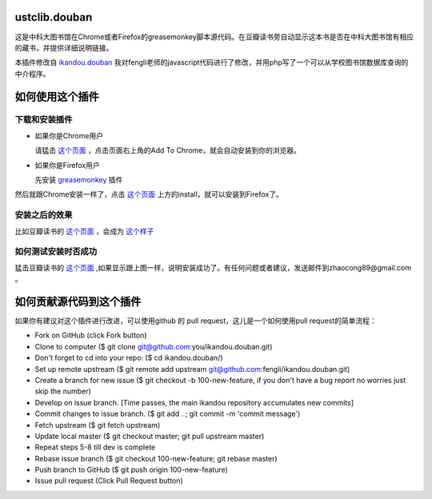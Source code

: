 ustclib.douban
==============
这是中科大图书馆在Chrome或者Firefox的greasemonkey脚本源代码。在豆瓣读书旁自动显示这本书是否在中科大图书馆有相应的藏书，并提供详细说明链接。

本插件修改自 `ikandou.douban <https://github.com/fengli/ikandou.douban>`_ 我对fengli老师的javascript代码进行了修改，并用php写了一个可以从学校图书馆数据库查询的中介程序。

如何使用这个插件
==================

下载和安装插件
-------------

* 如果你是Chrome用户

  请猛击 `这个页面 <https://chrome.google.com/webstore/detail/%E4%B8%AD%E7%A7%91%E5%A4%A7%E5%9B%BE%E4%B9%A6%E9%A6%86%E8%B1%86%E7%93%A3%E6%8F%92%E4%BB%B6/ihjjbkpbdghopmmnnanadnnfcljcbicm>`_ ，点击页面右上角的Add To Chrome，就会自动安装到你的浏览器。

* 如果你是Firefox用户

  先安装 `greasemonkey <https://addons.mozilla.org/zh-CN/firefox/addon/greasemonkey/>`_ 插件
然后就跟Chrome安装一样了，点击 `这个页面 <http://userscripts.org/scripts/show/163748>`_ 上方的install，就可以安装到Firefox了。

安装之后的效果
-----------------

比如豆瓣读书的 `这个页面 <http://book.douban.com/subject/1885170/>`_ ，会成为 `这个样子 <http://home.ustc.edu.cn/~congzhao/ustclib/smallProm.jpg>`_ 

如何测试安装时否成功
----------------

猛击豆瓣读书的 `这个页面 <http://book.douban.com/subject/1885170/>`_  ,如果显示跟上图一样，说明安装成功了。有任何问题或者建议，发送邮件到zhaocong89@gmail.com 。

如何贡献源代码到这个插件
====================
如果你有建议对这个插件进行改进，可以使用github 的 pull request，这儿是一个如何使用pull request的简单流程：

* Fork on GitHub (click Fork button)
* Clone to computer ($ git clone git@github.com:you/ikandou.douban.git)
* Don't forget to cd into your repo: ($ cd ikandou.douban/)
* Set up remote upstream ($ git remote add upstream git@github.com:fengli/ikandou.douban.git)
* Create a branch for new issue ($ git checkout -b 100-new-feature, if you don't have a bug report no worries just skip the number)
* Develop on issue branch. [Time passes, the main ikandou repository accumulates new commits]
* Commit changes to issue branch. ($ git add . ; git commit -m 'commit message')
* Fetch upstream ($ git fetch upstream)
* Update local master ($ git checkout master; git pull upstream master)
* Repeat steps 5-8 till dev is complete
* Rebase issue branch ($ git checkout 100-new-feature; git rebase master)
* Push branch to GitHub ($ git push origin 100-new-feature)
* Issue pull request (Click Pull Request button)

